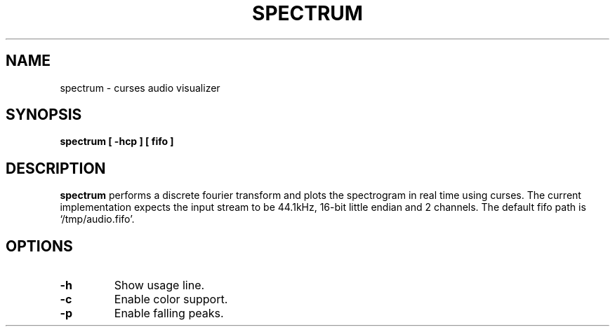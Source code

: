.TH SPECTRUM 1
.SH NAME
spectrum \- curses audio visualizer
.SH SYNOPSIS
.B spectrum [ \-hcp ] [ fifo ]
.SH DESCRIPTION
.B spectrum
performs a discrete fourier transform and plots the spectrogram in real time
using curses.  The current implementation expects the input stream to be 44.1kHz,
16-bit little endian and 2 channels.  The default fifo path is `/tmp/audio.fifo'.
.SH OPTIONS
.TP
.B \-h
Show usage line.
.TP
.B \-c
Enable color support.
.TP
.B \-p
Enable falling peaks.

